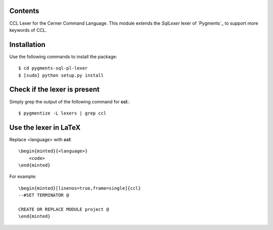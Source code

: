 Contents
========

CCL Lexer for the Cerner Command Language.
This module extends the *SqlLexer* lexer of `Pygments`_ to support more
keywords of CCL.

Installation
============

Use the following commands to install the package::

    $ cd pygments-sql-pl-lexer
    $ [sudo] python setup.py install

Check if the lexer is present
=============================

Simply grep the output of the following command for **ccl**.::

    $ pygmentize -L lexers | grep ccl

Use the lexer in LaTeX
======================

Replace <language> with **ccl**::

    \begin{minted}{<language>}
        <code>
    \end{minted}

For example::

    \begin{minted}[linenos=true,frame=single]{ccl}
    --#SET TERMINATOR @

    CREATE OR REPLACE MODULE project @
    \end{minted}






